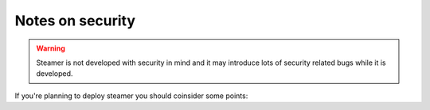 Notes on security
===================

.. warning::
    Steamer is not developed with security in mind and it may introduce lots of security related bugs while it is developed.


If you're planning to deploy steamer you should coinsider some points:

.. cssclass:: smalllist circle

    * Django should be run as a different user than the one runnng the web server, especially if the HTTP server is shared with other applications, if you are using apache mod_wsgi set the user and group keywords for the WSGIDaemonProcess directive.

    * Django root (python code) should be outside of the web server's root.

    * The Django user home should always be outside the web server root.

    * You should keep your SECRET_KEY secret.

    * Django does not throttle requests to authenticate users, if you do care about that, you should use a middleware, or your web server's throttling solution. 

    * There are some api calls that will create/edit check_commands, even prepending  nagios resource to the new command definition, it could be exploited by mallicious users, so, you should really trust the users who have access to the api, they will be literrally writing your nagios configuration.

    * A bad nagios configuration could lead to a self DoS attack.


